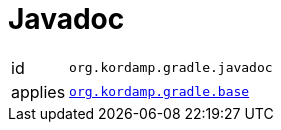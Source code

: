 
[[_org_kordamp_gradle_javadoc]]
= Javadoc

[horizontal]
id:: `org.kordamp.gradle.javadoc`
applies:: `<<_org_kordamp_gradle_base,org.kordamp.gradle.base>>`
